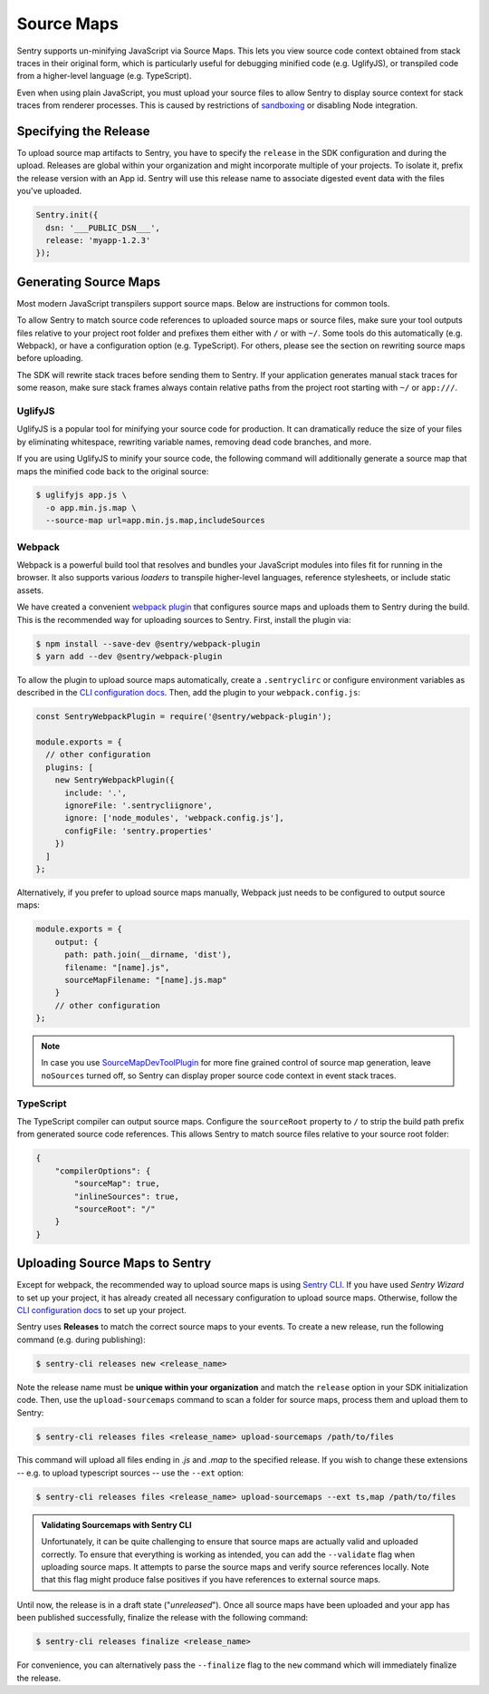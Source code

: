 Source Maps
===========

Sentry supports un-minifying JavaScript via Source Maps. This lets you view
source code context obtained from stack traces in their original form, which is
particularly useful for debugging minified code (e.g. UglifyJS), or transpiled
code from a higher-level language (e.g. TypeScript).

Even when using plain JavaScript, you must upload your source files to allow
Sentry to display source context for stack traces from renderer processes. This
is caused by restrictions of `sandboxing`_ or disabling Node integration.

Specifying the Release
----------------------

To upload source map artifacts to Sentry, you have to specify the ``release`` in
the SDK configuration and during the upload. Releases are global within your
organization and might incorporate multiple of your projects. To isolate it,
prefix the release version with an App id. Sentry will use this release name to
associate digested event data with the files you've uploaded.

.. code-block:: javascript

    Sentry.init({
      dsn: '___PUBLIC_DSN___',
      release: 'myapp-1.2.3'
    });

Generating Source Maps
----------------------

Most modern JavaScript transpilers support source maps. Below are instructions
for common tools.

To allow Sentry to match source code references to uploaded source maps or
source files, make sure your tool outputs files relative to your project root
folder and prefixes them either with ``/`` or with ``~/``. Some tools do this
automatically (e.g. Webpack), or have a configuration option (e.g. TypeScript).
For others, please see the section on rewriting source maps before uploading.

The SDK will rewrite stack traces before sending them to Sentry. If your
application generates manual stack traces for some reason, make sure stack
frames always contain relative paths from the project root starting with ``~/``
or ``app:///``.

UglifyJS
~~~~~~~~

UglifyJS is a popular tool for minifying your source code for production. It can
dramatically reduce the size of your files by eliminating whitespace, rewriting
variable names, removing dead code branches, and more.

If you are using UglifyJS to minify your source code, the following command will
additionally generate a source map that maps the minified code back to the
original source:

.. code-block:: sh

    $ uglifyjs app.js \
      -o app.min.js.map \
      --source-map url=app.min.js.map,includeSources

Webpack
~~~~~~~

Webpack is a powerful build tool that resolves and bundles your JavaScript
modules into files fit for running in the browser. It also supports various
*loaders* to transpile higher-level languages, reference stylesheets, or
include static assets.

We have created a convenient `webpack plugin`_ that configures source maps and
uploads them to Sentry during the build. This is the recommended way for
uploading sources to Sentry. First, install the plugin via:

.. code-block:: sh

    $ npm install --save-dev @sentry/webpack-plugin
    $ yarn add --dev @sentry/webpack-plugin

To allow the plugin to upload source maps automatically, create a
``.sentryclirc`` or configure environment variables as described in the `CLI
configuration docs`_. Then, add the plugin to your ``webpack.config.js``:

.. code-block:: javascript

    const SentryWebpackPlugin = require('@sentry/webpack-plugin');

    module.exports = {
      // other configuration
      plugins: [
        new SentryWebpackPlugin({
          include: '.',
          ignoreFile: '.sentrycliignore',
          ignore: ['node_modules', 'webpack.config.js'],
          configFile: 'sentry.properties'
        })
      ]
    };

Alternatively, if you prefer to upload source maps manually, Webpack just needs
to be configured to output source maps:

.. code-block:: javascript

    module.exports = {
        output: {
          path: path.join(__dirname, 'dist'),
          filename: "[name].js",
          sourceMapFilename: "[name].js.map"
        }
        // other configuration
    };

.. note::

    In case you use `SourceMapDevToolPlugin`_ for more fine grained control of
    source map generation, leave ``noSources`` turned off, so Sentry can display
    proper source code context in event stack traces.

TypeScript
~~~~~~~~~~

The TypeScript compiler can output source maps. Configure the ``sourceRoot``
property to ``/`` to strip the build path prefix from generated source code
references. This allows Sentry to match source files relative to your source
root folder:

.. code-block:: json

    {
        "compilerOptions": {
            "sourceMap": true,
            "inlineSources": true,
            "sourceRoot": "/"
        }
    }

Uploading Source Maps to Sentry
-------------------------------

Except for webpack, the recommended way to upload source maps is using
`Sentry CLI`_. If you have used *Sentry Wizard* to set up your project, it has
already created all necessary configuration to upload source maps. Otherwise,
follow the `CLI configuration docs`_ to set up your project.

Sentry uses **Releases** to match the correct source maps to your events. To
create a new release, run the following command (e.g. during publishing):

.. code-block:: sh

    $ sentry-cli releases new <release_name>

Note the release name must be **unique within your organization** and match the
``release`` option in your SDK initialization code. Then, use the
``upload-sourcemaps`` command to scan a folder for source maps, process them and
upload them to Sentry:

.. code-block:: sh

    $ sentry-cli releases files <release_name> upload-sourcemaps /path/to/files

This command will upload all files ending in *.js* and *.map* to the specified
release. If you wish to change these extensions -- e.g. to upload typescript
sources -- use the ``--ext`` option:

.. code-block:: sh

    $ sentry-cli releases files <release_name> upload-sourcemaps --ext ts,map /path/to/files

.. admonition:: Validating Sourcemaps with Sentry CLI

    Unfortunately, it can be quite challenging to ensure that source maps are
    actually valid and uploaded correctly. To ensure that everything is working
    as intended, you can add the ``--validate`` flag when uploading source maps.
    It attempts to parse the source maps and verify source references locally.
    Note that this flag might produce false positives if you have references to
    external source maps.

Until now, the release is in a draft state ("*unreleased*"). Once all source
maps have been uploaded and your app has been published successfully, finalize
the release with the following command:

.. code-block:: sh

    $ sentry-cli releases finalize <release_name>

For convenience, you can alternatively pass the ``--finalize`` flag to the
``new`` command which will immediately finalize the release.

.. _sandboxing: https://github.com/electron/electron/blob/master/docs/api/sandbox-option.md
.. _releases API: https://docs.sentry.io/api/releases/
.. _Sentry CLI: https://docs.sentry.io/learn/cli/
.. _Webpack plugin: https://github.com/getsentry/sentry-webpack-plugin
.. _CLI configuration docs: https://docs.sentry.io/learn/cli/configuration/
.. _SourceMapDevToolPlugin: https://webpack.js.org/plugins/source-map-dev-tool-plugin
